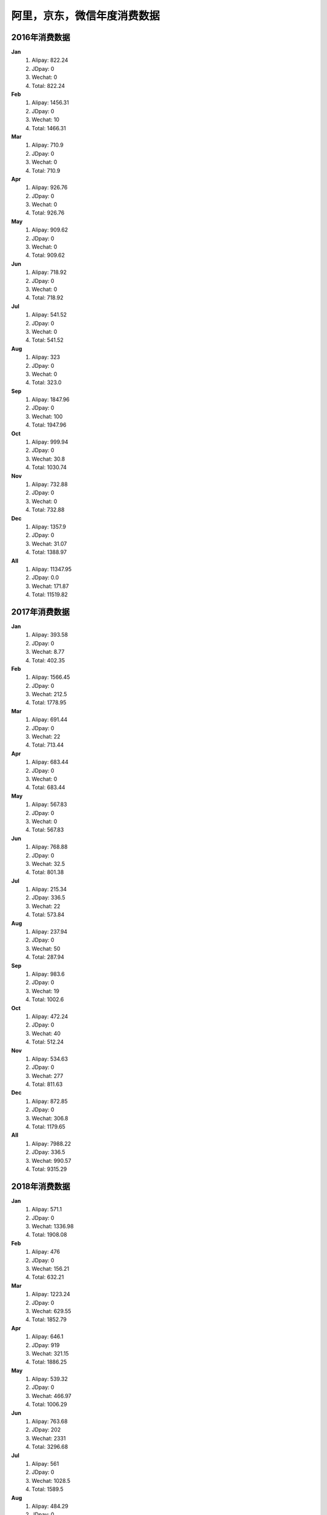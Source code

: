 阿里，京东，微信年度消费数据
^^^^^^^^^^^^^^^^^^^^^^^^^^^^^^^^^^

2016年消费数据 
----------------------------------
**Jan** 
	(1) Alipay: 822.24 
	(#) JDpay: 0 
	(#) Wechat: 0 
	(#) Total: 822.24
**Feb** 
	(1) Alipay: 1456.31 
	(#) JDpay: 0 
	(#) Wechat: 10 
	(#) Total: 1466.31
**Mar** 
	(1) Alipay: 710.9 
	(#) JDpay: 0 
	(#) Wechat: 0 
	(#) Total: 710.9
**Apr** 
	(1) Alipay: 926.76 
	(#) JDpay: 0 
	(#) Wechat: 0 
	(#) Total: 926.76
**May** 
	(1) Alipay: 909.62 
	(#) JDpay: 0 
	(#) Wechat: 0 
	(#) Total: 909.62
**Jun** 
	(1) Alipay: 718.92 
	(#) JDpay: 0 
	(#) Wechat: 0 
	(#) Total: 718.92
**Jul** 
	(1) Alipay: 541.52 
	(#) JDpay: 0 
	(#) Wechat: 0 
	(#) Total: 541.52
**Aug** 
	(1) Alipay: 323 
	(#) JDpay: 0 
	(#) Wechat: 0 
	(#) Total: 323.0
**Sep** 
	(1) Alipay: 1847.96 
	(#) JDpay: 0 
	(#) Wechat: 100 
	(#) Total: 1947.96
**Oct** 
	(1) Alipay: 999.94 
	(#) JDpay: 0 
	(#) Wechat: 30.8 
	(#) Total: 1030.74
**Nov** 
	(1) Alipay: 732.88 
	(#) JDpay: 0 
	(#) Wechat: 0 
	(#) Total: 732.88
**Dec** 
	(1) Alipay: 1357.9 
	(#) JDpay: 0 
	(#) Wechat: 31.07 
	(#) Total: 1388.97
**All** 
	(1) Alipay: 11347.95 
	(#) JDpay: 0.0 
	(#) Wechat: 171.87 
	(#) Total: 11519.82

2017年消费数据 
----------------------------------
**Jan** 
	(1) Alipay: 393.58 
	(#) JDpay: 0 
	(#) Wechat: 8.77 
	(#) Total: 402.35
**Feb** 
	(1) Alipay: 1566.45 
	(#) JDpay: 0 
	(#) Wechat: 212.5 
	(#) Total: 1778.95
**Mar** 
	(1) Alipay: 691.44 
	(#) JDpay: 0 
	(#) Wechat: 22 
	(#) Total: 713.44
**Apr** 
	(1) Alipay: 683.44 
	(#) JDpay: 0 
	(#) Wechat: 0 
	(#) Total: 683.44
**May** 
	(1) Alipay: 567.83 
	(#) JDpay: 0 
	(#) Wechat: 0 
	(#) Total: 567.83
**Jun** 
	(1) Alipay: 768.88 
	(#) JDpay: 0 
	(#) Wechat: 32.5 
	(#) Total: 801.38
**Jul** 
	(1) Alipay: 215.34 
	(#) JDpay: 336.5 
	(#) Wechat: 22 
	(#) Total: 573.84
**Aug** 
	(1) Alipay: 237.94 
	(#) JDpay: 0 
	(#) Wechat: 50 
	(#) Total: 287.94
**Sep** 
	(1) Alipay: 983.6 
	(#) JDpay: 0 
	(#) Wechat: 19 
	(#) Total: 1002.6
**Oct** 
	(1) Alipay: 472.24 
	(#) JDpay: 0 
	(#) Wechat: 40 
	(#) Total: 512.24
**Nov** 
	(1) Alipay: 534.63 
	(#) JDpay: 0 
	(#) Wechat: 277 
	(#) Total: 811.63
**Dec** 
	(1) Alipay: 872.85 
	(#) JDpay: 0 
	(#) Wechat: 306.8 
	(#) Total: 1179.65
**All** 
	(1) Alipay: 7988.22 
	(#) JDpay: 336.5 
	(#) Wechat: 990.57 
	(#) Total: 9315.29

2018年消费数据 
----------------------------------
**Jan** 
	(1) Alipay: 571.1 
	(#) JDpay: 0 
	(#) Wechat: 1336.98 
	(#) Total: 1908.08
**Feb** 
	(1) Alipay: 476 
	(#) JDpay: 0 
	(#) Wechat: 156.21 
	(#) Total: 632.21
**Mar** 
	(1) Alipay: 1223.24 
	(#) JDpay: 0 
	(#) Wechat: 629.55 
	(#) Total: 1852.79
**Apr** 
	(1) Alipay: 646.1 
	(#) JDpay: 919 
	(#) Wechat: 321.15 
	(#) Total: 1886.25
**May** 
	(1) Alipay: 539.32 
	(#) JDpay: 0 
	(#) Wechat: 466.97 
	(#) Total: 1006.29
**Jun** 
	(1) Alipay: 763.68 
	(#) JDpay: 202 
	(#) Wechat: 2331 
	(#) Total: 3296.68
**Jul** 
	(1) Alipay: 561 
	(#) JDpay: 0 
	(#) Wechat: 1028.5 
	(#) Total: 1589.5
**Aug** 
	(1) Alipay: 484.29 
	(#) JDpay: 0 
	(#) Wechat: 396 
	(#) Total: 880.29
**Sep** 
	(1) Alipay: 854.48 
	(#) JDpay: 508.1 
	(#) Wechat: 349.5 
	(#) Total: 1712.08
**Oct** 
	(1) Alipay: 631.29 
	(#) JDpay: 0 
	(#) Wechat: 132.5 
	(#) Total: 763.79
**Nov** 
	(1) Alipay: 351.15 
	(#) JDpay: 92.5 
	(#) Wechat: 399.8 
	(#) Total: 843.45
**Dec** 
	(1) Alipay: 976.7 
	(#) JDpay: 226.15 
	(#) Wechat: 51.95 
	(#) Total: 1254.8
**All** 
	(1) Alipay: 8078.35 
	(#) JDpay: 1947.75 
	(#) Wechat: 7600.11 
	(#) Total: 17626.21

2019年消费数据 
----------------------------------
**Jan** 
	(1) Alipay: 360.0 
	(#) JDpay: 100.0 
	(#) Wechat: 116.0 
	(#) Total: 576.0
**Feb** 
	(1) Alipay: 371.89 
	(#) JDpay: 119.4 
	(#) Wechat: 22.12 
	(#) Total: 513.41
**All** 
	(1) Alipay: 731.89 
	(#) JDpay: 219.4 
	(#) Wechat: 138.12 
	(#) Total: 1089.41

所有年份总消费数据 
----------------------------------
	(1) Alipay: 28146.41 
	(#) JDpay: 2503.65 
	(#) Wechat: 8900.67 
	(#) Total: 39550.73
